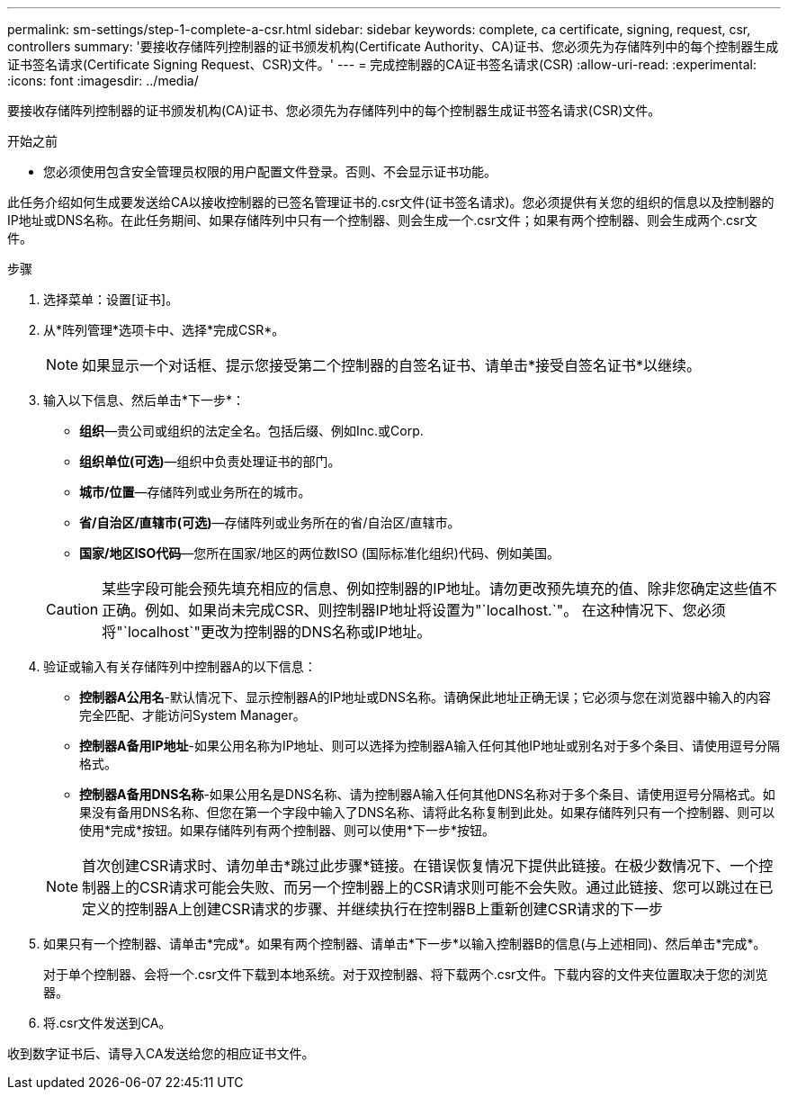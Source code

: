---
permalink: sm-settings/step-1-complete-a-csr.html 
sidebar: sidebar 
keywords: complete, ca certificate, signing, request, csr, controllers 
summary: '要接收存储阵列控制器的证书颁发机构(Certificate Authority、CA)证书、您必须先为存储阵列中的每个控制器生成证书签名请求(Certificate Signing Request、CSR)文件。' 
---
= 完成控制器的CA证书签名请求(CSR)
:allow-uri-read: 
:experimental: 
:icons: font
:imagesdir: ../media/


[role="lead"]
要接收存储阵列控制器的证书颁发机构(CA)证书、您必须先为存储阵列中的每个控制器生成证书签名请求(CSR)文件。

.开始之前
* 您必须使用包含安全管理员权限的用户配置文件登录。否则、不会显示证书功能。


此任务介绍如何生成要发送给CA以接收控制器的已签名管理证书的.csr文件(证书签名请求)。您必须提供有关您的组织的信息以及控制器的IP地址或DNS名称。在此任务期间、如果存储阵列中只有一个控制器、则会生成一个.csr文件；如果有两个控制器、则会生成两个.csr文件。

.步骤
. 选择菜单：设置[证书]。
. 从*阵列管理*选项卡中、选择*完成CSR*。
+
[NOTE]
====
如果显示一个对话框、提示您接受第二个控制器的自签名证书、请单击*接受自签名证书*以继续。

====
. 输入以下信息、然后单击*下一步*：
+
** *组织*—贵公司或组织的法定全名。包括后缀、例如Inc.或Corp.
** *组织单位(可选)*—组织中负责处理证书的部门。
** *城市/位置*—存储阵列或业务所在的城市。
** *省/自治区/直辖市(可选)*—存储阵列或业务所在的省/自治区/直辖市。
** *国家/地区ISO代码*—您所在国家/地区的两位数ISO (国际标准化组织)代码、例如美国。


+
[CAUTION]
====
某些字段可能会预先填充相应的信息、例如控制器的IP地址。请勿更改预先填充的值、除非您确定这些值不正确。例如、如果尚未完成CSR、则控制器IP地址将设置为"`localhost.`"。 在这种情况下、您必须将"`localhost`"更改为控制器的DNS名称或IP地址。

====
. 验证或输入有关存储阵列中控制器A的以下信息：
+
** *控制器A公用名*-默认情况下、显示控制器A的IP地址或DNS名称。请确保此地址正确无误；它必须与您在浏览器中输入的内容完全匹配、才能访问System Manager。
** *控制器A备用IP地址*-如果公用名称为IP地址、则可以选择为控制器A输入任何其他IP地址或别名对于多个条目、请使用逗号分隔格式。
** *控制器A备用DNS名称*-如果公用名是DNS名称、请为控制器A输入任何其他DNS名称对于多个条目、请使用逗号分隔格式。如果没有备用DNS名称、但您在第一个字段中输入了DNS名称、请将此名称复制到此处。如果存储阵列只有一个控制器、则可以使用*完成*按钮。如果存储阵列有两个控制器、则可以使用*下一步*按钮。


+
[NOTE]
====
首次创建CSR请求时、请勿单击*跳过此步骤*链接。在错误恢复情况下提供此链接。在极少数情况下、一个控制器上的CSR请求可能会失败、而另一个控制器上的CSR请求则可能不会失败。通过此链接、您可以跳过在已定义的控制器A上创建CSR请求的步骤、并继续执行在控制器B上重新创建CSR请求的下一步

====
. 如果只有一个控制器、请单击*完成*。如果有两个控制器、请单击*下一步*以输入控制器B的信息(与上述相同)、然后单击*完成*。
+
对于单个控制器、会将一个.csr文件下载到本地系统。对于双控制器、将下载两个.csr文件。下载内容的文件夹位置取决于您的浏览器。

. 将.csr文件发送到CA。


收到数字证书后、请导入CA发送给您的相应证书文件。
